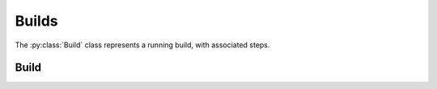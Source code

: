 Builds
======

.. py:module:: buildbot.process.build

The :py:class:`Build` class represents a running build, with associated steps.

Build
-----

.. py:class:: Build

    .. py:method:: getSummaryStatistic(name, summary_fn, initial_value=None)

        :param name: statistic name to summarize
        :param summary_fn: callable with two arguments that will combine two values
        :param initial_value: first value to pass to ``summary_fn``
        :returns: summarized result

        This method summarizes the named step statistic over all steps in which it exists, using ``combination_fn`` and ``initial_value`` to combine multiple results into a single result.
        This translates to a call to Python's ``reduce``::

            return reduce(summary_fn, step_stats_list, initial_value)
